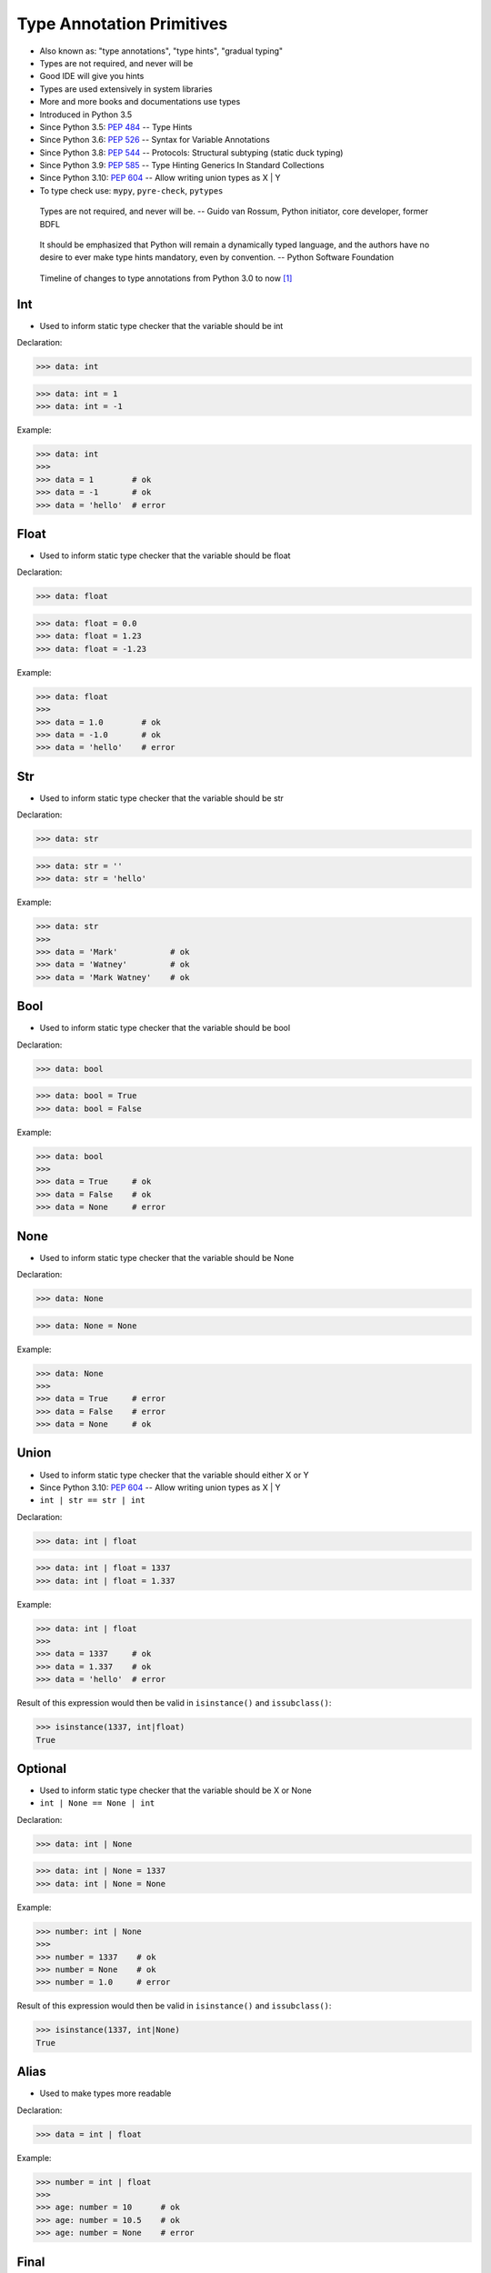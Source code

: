 Type Annotation Primitives
==========================
* Also known as: "type annotations", "type hints", "gradual typing"
* Types are not required, and never will be
* Good IDE will give you hints
* Types are used extensively in system libraries
* More and more books and documentations use types
* Introduced in Python 3.5
* Since Python 3.5: :pep:`484` -- Type Hints
* Since Python 3.6: :pep:`526` -- Syntax for Variable Annotations
* Since Python 3.8: :pep:`544` -- Protocols: Structural subtyping (static duck typing)
* Since Python 3.9: :pep:`585` -- Type Hinting Generics In Standard Collections
* Since Python 3.10: :pep:`604` -- Allow writing union types as X | Y
* To type check use: ``mypy``, ``pyre-check``, ``pytypes``

.. epigraph::

    Types are not required, and never will be.
    -- Guido van Rossum, Python initiator, core developer, former BDFL

.. epigraph::

    It should be emphasized that Python will remain a dynamically typed
    language, and the authors have no desire to ever make type hints
    mandatory, even by convention.
    -- Python Software Foundation

.. figure:: img/typeannotation-timeline.png

    Timeline of changes to type annotations from Python 3.0 to now [#Briggs2021]_


Int
---
* Used to inform static type checker that the variable should be int

Declaration:

>>> data: int

>>> data: int = 1
>>> data: int = -1

Example:

>>> data: int
>>>
>>> data = 1        # ok
>>> data = -1       # ok
>>> data = 'hello'  # error


Float
-----
* Used to inform static type checker that the variable should be float

Declaration:

>>> data: float

>>> data: float = 0.0
>>> data: float = 1.23
>>> data: float = -1.23

Example:

>>> data: float
>>>
>>> data = 1.0        # ok
>>> data = -1.0       # ok
>>> data = 'hello'    # error


Str
---
* Used to inform static type checker that the variable should be str

Declaration:

>>> data: str

>>> data: str = ''
>>> data: str = 'hello'

Example:

>>> data: str
>>>
>>> data = 'Mark'           # ok
>>> data = 'Watney'         # ok
>>> data = 'Mark Watney'    # ok


Bool
----
* Used to inform static type checker that the variable should be bool

Declaration:

>>> data: bool

>>> data: bool = True
>>> data: bool = False

Example:

>>> data: bool
>>>
>>> data = True     # ok
>>> data = False    # ok
>>> data = None     # error


None
----
* Used to inform static type checker that the variable should be None

Declaration:

>>> data: None

>>> data: None = None

Example:

>>> data: None
>>>
>>> data = True     # error
>>> data = False    # error
>>> data = None     # ok


Union
-----
* Used to inform static type checker that the variable should either X or Y
* Since Python 3.10: :pep:`604` -- Allow writing union types as X | Y
* ``int | str == str | int``

Declaration:

>>> data: int | float

>>> data: int | float = 1337
>>> data: int | float = 1.337

Example:

>>> data: int | float
>>>
>>> data = 1337     # ok
>>> data = 1.337    # ok
>>> data = 'hello'  # error

Result of this expression would then be valid in ``isinstance()``
and ``issubclass()``:

>>> isinstance(1337, int|float)
True


Optional
--------
* Used to inform static type checker that the variable should be X or None
* ``int | None == None | int``

Declaration:

>>> data: int | None

>>> data: int | None = 1337
>>> data: int | None = None

Example:

>>> number: int | None
>>>
>>> number = 1337    # ok
>>> number = None    # ok
>>> number = 1.0     # error

Result of this expression would then be valid in ``isinstance()``
and ``issubclass()``:

>>> isinstance(1337, int|None)
True


Alias
-----
* Used to make types more readable

Declaration:

>>> data = int | float

Example:

>>> number = int | float
>>>
>>> age: number = 10      # ok
>>> age: number = 10.5    # ok
>>> age: number = None    # error


Final
-----
* Used to inform static type checker the value should not change
* Used to define constants
* Since Python 3.8: :pep:`591` -- Adding a final qualifier to typing

In Python there is not such thing as constants. All values can be changed
during the runtime. However using ``Final`` we can achieve similar effect.
Static type checker will ensure that the value should not change during
the program.

SetUp:

>>> from typing import Final

Declaration:

>>> data: Final
>>> data: Final[int]
>>> data: Final[float]
>>> data: Final[bool]
>>> data: Final[str]

Definition:

>>> pressure: Final[float] = 1013.25    # ok
>>> pressure = 1024.00                  # error


Literal
-------
* Since Python 3.8: :pep:`586` -- Literal Types
* Literal de-duplicates parameters
* Equality comparisons of Literal objects are not order dependent
* https://docs.python.org/3/library/typing.html#typing.Literal

SetUp:

>>> from typing import Literal

Declaration:

>>> data: Literal['one', 'two', 'three']

Problem:

>>> agency: str
>>>
>>> agency = 'NASA'         # ok
>>> agency = 'ESA'          # ok
>>> agency = 'Not existing' # ok

Solution:

>>> agency: Literal['NASA', 'ESA', 'POLSA']
>>>
>>> agency = 'NASA'          # ok
>>> agency = 'ESA'           # ok
>>> agency = 'Not existing'  # error


Errors
------
* Types are not Enforced
* This code will run without any problems
* Types are not required, and never will be
* Although ``mypy``, ``pyre-check`` or ``pytypes`` will throw error

>>> name: int = 'Mark Watney'


Use Case - 0x01
---------------
>>> firstname: str = 'Mark'
>>> lastname: str = 'Watney'
>>> age: int = 40
>>> adult: bool = True
>>> agency: Literal['NASA', 'ESA', 'POLSA'] = 'NASA'
>>> height: int | float = 185
>>> weight: int | float = 75.5
>>> job: str | None = None


Use Case - 0x02
---------------
>>> SECOND: Final[int] = 1
>>> MINUTE: Final[int] = 60 * SECOND
>>> HOUR: Final[int] = 60 * MINUTE
>>> DAY: Final[int] = 24 * HOUR


Further Reading
---------------
* More information in `cicd-tools`
* https://www.infoq.com/presentations/dynamic-static-typing/
* https://github.com/pandas-dev/pandas/blob/8fd2d0c1eea04d56ec0a63fae084a66dd482003e/pandas/core/frame.py#L505


References
----------
.. [#Briggs2021] Briggs, J. Type Annotations in Python. Year: 2021. Retrieved: 2022-04-08. URL: https://towardsdatascience.com/type-annotations-in-python-d90990b172dc
